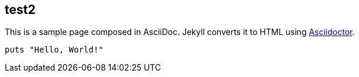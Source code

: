 == test2
:uri-asciidoctor: http://asciidoctor.org
:icons: font
:source-highlighter: pygments



This is a sample page composed in AsciiDoc.
Jekyll converts it to HTML using {uri-asciidoctor}[Asciidoctor].

[source,ruby]
puts "Hello, World!"

